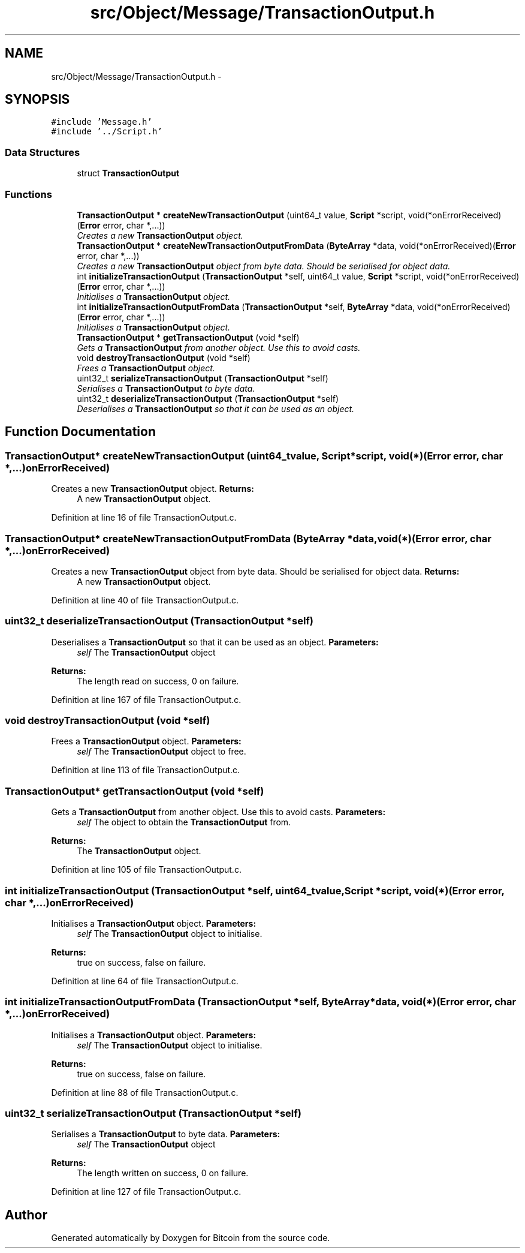 .TH "src/Object/Message/TransactionOutput.h" 3 "Fri Nov 9 2012" "Version 1.0" "Bitcoin" \" -*- nroff -*-
.ad l
.nh
.SH NAME
src/Object/Message/TransactionOutput.h \- 
.SH SYNOPSIS
.br
.PP
\fC#include 'Message.h'\fP
.br
\fC#include '../Script.h'\fP
.br

.SS "Data Structures"

.in +1c
.ti -1c
.RI "struct \fBTransactionOutput\fP"
.br
.in -1c
.SS "Functions"

.in +1c
.ti -1c
.RI "\fBTransactionOutput\fP * \fBcreateNewTransactionOutput\fP (uint64_t value, \fBScript\fP *script, void(*onErrorReceived)(\fBError\fP error, char *,...))"
.br
.RI "\fICreates a new \fBTransactionOutput\fP object. \fP"
.ti -1c
.RI "\fBTransactionOutput\fP * \fBcreateNewTransactionOutputFromData\fP (\fBByteArray\fP *data, void(*onErrorReceived)(\fBError\fP error, char *,...))"
.br
.RI "\fICreates a new \fBTransactionOutput\fP object from byte data. Should be serialised for object data. \fP"
.ti -1c
.RI "int \fBinitializeTransactionOutput\fP (\fBTransactionOutput\fP *self, uint64_t value, \fBScript\fP *script, void(*onErrorReceived)(\fBError\fP error, char *,...))"
.br
.RI "\fIInitialises a \fBTransactionOutput\fP object. \fP"
.ti -1c
.RI "int \fBinitializeTransactionOutputFromData\fP (\fBTransactionOutput\fP *self, \fBByteArray\fP *data, void(*onErrorReceived)(\fBError\fP error, char *,...))"
.br
.RI "\fIInitialises a \fBTransactionOutput\fP object. \fP"
.ti -1c
.RI "\fBTransactionOutput\fP * \fBgetTransactionOutput\fP (void *self)"
.br
.RI "\fIGets a \fBTransactionOutput\fP from another object. Use this to avoid casts. \fP"
.ti -1c
.RI "void \fBdestroyTransactionOutput\fP (void *self)"
.br
.RI "\fIFrees a \fBTransactionOutput\fP object. \fP"
.ti -1c
.RI "uint32_t \fBserializeTransactionOutput\fP (\fBTransactionOutput\fP *self)"
.br
.RI "\fISerialises a \fBTransactionOutput\fP to byte data. \fP"
.ti -1c
.RI "uint32_t \fBdeserializeTransactionOutput\fP (\fBTransactionOutput\fP *self)"
.br
.RI "\fIDeserialises a \fBTransactionOutput\fP so that it can be used as an object. \fP"
.in -1c
.SH "Function Documentation"
.PP 
.SS "\fBTransactionOutput\fP* createNewTransactionOutput (uint64_tvalue, \fBScript\fP *script, void(*)(\fBError\fP error, char *,...)onErrorReceived)"
.PP
Creates a new \fBTransactionOutput\fP object. \fBReturns:\fP
.RS 4
A new \fBTransactionOutput\fP object. 
.RE
.PP

.PP
Definition at line 16 of file TransactionOutput.c.
.SS "\fBTransactionOutput\fP* createNewTransactionOutputFromData (\fBByteArray\fP *data, void(*)(\fBError\fP error, char *,...)onErrorReceived)"
.PP
Creates a new \fBTransactionOutput\fP object from byte data. Should be serialised for object data. \fBReturns:\fP
.RS 4
A new \fBTransactionOutput\fP object. 
.RE
.PP

.PP
Definition at line 40 of file TransactionOutput.c.
.SS "uint32_t deserializeTransactionOutput (\fBTransactionOutput\fP *self)"
.PP
Deserialises a \fBTransactionOutput\fP so that it can be used as an object. \fBParameters:\fP
.RS 4
\fIself\fP The \fBTransactionOutput\fP object 
.RE
.PP
\fBReturns:\fP
.RS 4
The length read on success, 0 on failure. 
.RE
.PP

.PP
Definition at line 167 of file TransactionOutput.c.
.SS "void destroyTransactionOutput (void *self)"
.PP
Frees a \fBTransactionOutput\fP object. \fBParameters:\fP
.RS 4
\fIself\fP The \fBTransactionOutput\fP object to free. 
.RE
.PP

.PP
Definition at line 113 of file TransactionOutput.c.
.SS "\fBTransactionOutput\fP* getTransactionOutput (void *self)"
.PP
Gets a \fBTransactionOutput\fP from another object. Use this to avoid casts. \fBParameters:\fP
.RS 4
\fIself\fP The object to obtain the \fBTransactionOutput\fP from. 
.RE
.PP
\fBReturns:\fP
.RS 4
The \fBTransactionOutput\fP object. 
.RE
.PP

.PP
Definition at line 105 of file TransactionOutput.c.
.SS "int initializeTransactionOutput (\fBTransactionOutput\fP *self, uint64_tvalue, \fBScript\fP *script, void(*)(\fBError\fP error, char *,...)onErrorReceived)"
.PP
Initialises a \fBTransactionOutput\fP object. \fBParameters:\fP
.RS 4
\fIself\fP The \fBTransactionOutput\fP object to initialise. 
.RE
.PP
\fBReturns:\fP
.RS 4
true on success, false on failure. 
.RE
.PP

.PP
Definition at line 64 of file TransactionOutput.c.
.SS "int initializeTransactionOutputFromData (\fBTransactionOutput\fP *self, \fBByteArray\fP *data, void(*)(\fBError\fP error, char *,...)onErrorReceived)"
.PP
Initialises a \fBTransactionOutput\fP object. \fBParameters:\fP
.RS 4
\fIself\fP The \fBTransactionOutput\fP object to initialise. 
.RE
.PP
\fBReturns:\fP
.RS 4
true on success, false on failure. 
.RE
.PP

.PP
Definition at line 88 of file TransactionOutput.c.
.SS "uint32_t serializeTransactionOutput (\fBTransactionOutput\fP *self)"
.PP
Serialises a \fBTransactionOutput\fP to byte data. \fBParameters:\fP
.RS 4
\fIself\fP The \fBTransactionOutput\fP object 
.RE
.PP
\fBReturns:\fP
.RS 4
The length written on success, 0 on failure. 
.RE
.PP

.PP
Definition at line 127 of file TransactionOutput.c.
.SH "Author"
.PP 
Generated automatically by Doxygen for Bitcoin from the source code.
